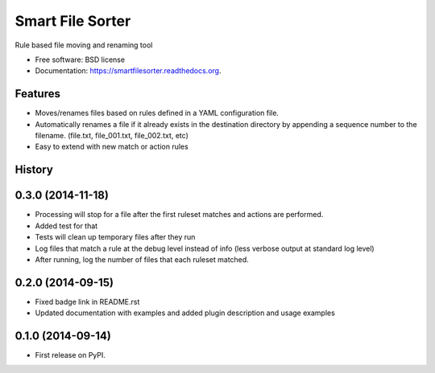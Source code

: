 ===============================
Smart File Sorter
===============================

.. image:: https://badge.fury.io/py/SmartFileSorter.png
    :target: http://badge.fury.io/py/SmartFileSorter

.. image:: https://travis-ci.org/jashort/SmartFileSorter.png?branch=master
        :target: https://travis-ci.org/jashort/SmartFileSorter

.. image:: https://pypip.in/download/SmartFileSorter/badge.png
        :target: https://pypi.python.org/pypi/SmartFileSorter


Rule based file moving and renaming tool

* Free software: BSD license
* Documentation: https://smartfilesorter.readthedocs.org.

Features
--------

* Moves/renames files based on rules defined in a YAML configuration file.
* Automatically renames a file if it already exists in the destination directory by appending a sequence number to the
  filename. (file.txt, file_001.txt, file_002.txt, etc)
* Easy to extend with new match or action rules




History
-------
0.3.0 (2014-11-18)
--------------------

* Processing will stop for a file after the first ruleset matches and actions are performed.
* Added test for that
* Tests will clean up temporary files after they run
* Log files that match a rule at the debug level instead of info (less verbose output at standard log level)
* After running, log the number of files that each ruleset matched.


0.2.0 (2014-09-15)
---------------------

* Fixed badge link in README.rst
* Updated documentation with examples and added plugin description and usage examples


0.1.0 (2014-09-14)
---------------------

* First release on PyPI.

